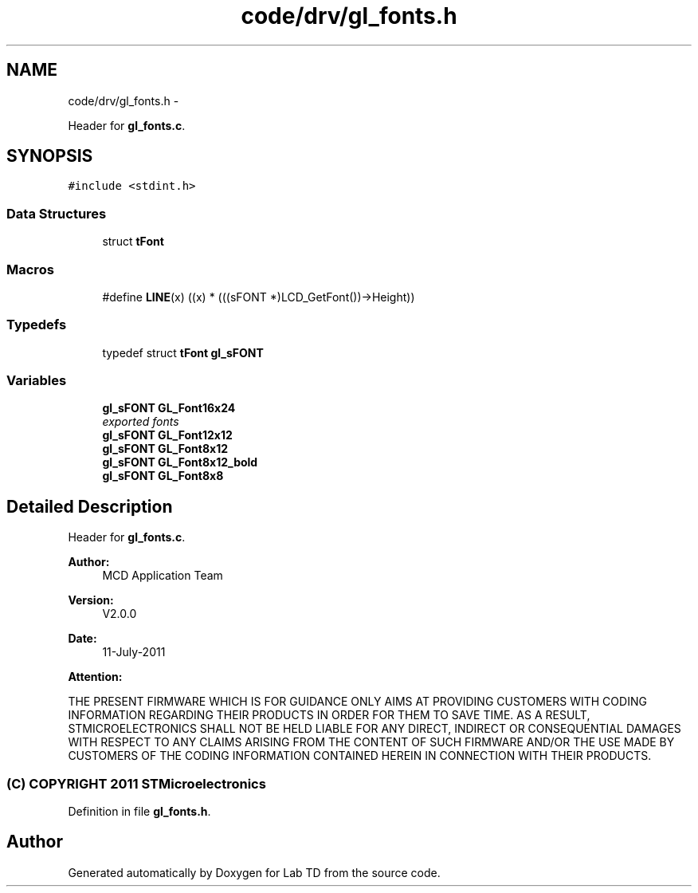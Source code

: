 .TH "code/drv/gl_fonts.h" 3 "Mon Nov 12 2018" "Lab TD" \" -*- nroff -*-
.ad l
.nh
.SH NAME
code/drv/gl_fonts.h \- 
.PP
Header for \fBgl_fonts\&.c\fP\&.  

.SH SYNOPSIS
.br
.PP
\fC#include <stdint\&.h>\fP
.br

.SS "Data Structures"

.in +1c
.ti -1c
.RI "struct \fBtFont\fP"
.br
.in -1c
.SS "Macros"

.in +1c
.ti -1c
.RI "#define \fBLINE\fP(x)   ((x) * (((sFONT *)LCD_GetFont())->Height))"
.br
.in -1c
.SS "Typedefs"

.in +1c
.ti -1c
.RI "typedef struct \fBtFont\fP \fBgl_sFONT\fP"
.br
.in -1c
.SS "Variables"

.in +1c
.ti -1c
.RI "\fBgl_sFONT\fP \fBGL_Font16x24\fP"
.br
.RI "\fIexported fonts \fP"
.ti -1c
.RI "\fBgl_sFONT\fP \fBGL_Font12x12\fP"
.br
.ti -1c
.RI "\fBgl_sFONT\fP \fBGL_Font8x12\fP"
.br
.ti -1c
.RI "\fBgl_sFONT\fP \fBGL_Font8x12_bold\fP"
.br
.ti -1c
.RI "\fBgl_sFONT\fP \fBGL_Font8x8\fP"
.br
.in -1c
.SH "Detailed Description"
.PP 
Header for \fBgl_fonts\&.c\fP\&. 

\fBAuthor:\fP
.RS 4
MCD Application Team 
.RE
.PP
\fBVersion:\fP
.RS 4
V2\&.0\&.0 
.RE
.PP
\fBDate:\fP
.RS 4
11-July-2011 
.RE
.PP
\fBAttention:\fP
.RS 4
.RE
.PP
THE PRESENT FIRMWARE WHICH IS FOR GUIDANCE ONLY AIMS AT PROVIDING CUSTOMERS WITH CODING INFORMATION REGARDING THEIR PRODUCTS IN ORDER FOR THEM TO SAVE TIME\&. AS A RESULT, STMICROELECTRONICS SHALL NOT BE HELD LIABLE FOR ANY DIRECT, INDIRECT OR CONSEQUENTIAL DAMAGES WITH RESPECT TO ANY CLAIMS ARISING FROM THE CONTENT OF SUCH FIRMWARE AND/OR THE USE MADE BY CUSTOMERS OF THE CODING INFORMATION CONTAINED HEREIN IN CONNECTION WITH THEIR PRODUCTS\&.
.PP
.SS "(C) COPYRIGHT 2011 STMicroelectronics"

.PP
Definition in file \fBgl_fonts\&.h\fP\&.
.SH "Author"
.PP 
Generated automatically by Doxygen for Lab TD from the source code\&.
